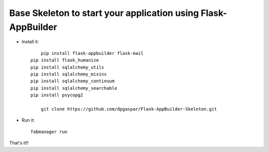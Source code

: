Base Skeleton to start your application using Flask-AppBuilder
--------------------------------------------------------------

- Install it::

	pip install flask-appbuilder flask-mail
    pip install flask_humanize
    pip install sqlalchemy_utils
    pip install sqlalchemy_mixins
    pip install sqlalchemy_continuum
    pip install sqlalchemy_searchable
    pip install psycopg2

	git clone https://github.com/dpgaspar/Flask-AppBuilder-Skeleton.git

- Run it::

	fabmanager run


That's it!!

